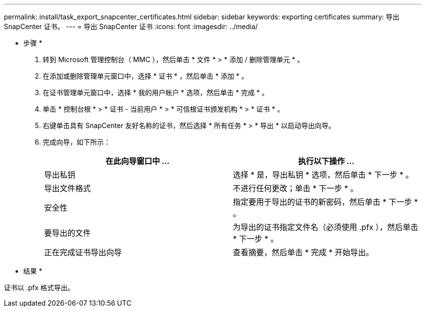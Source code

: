 ---
permalink: install/task_export_snapcenter_certificates.html 
sidebar: sidebar 
keywords: exporting certificates 
summary: 导出 SnapCenter 证书。 
---
= 导出 SnapCenter 证书
:icons: font
:imagesdir: ../media/


[role="lead"]
* 步骤 *

. 转到 Microsoft 管理控制台（ MMC ），然后单击 * 文件 * > * 添加 / 删除管理单元 * 。
. 在添加或删除管理单元窗口中，选择 * 证书 * ，然后单击 * 添加 * 。
. 在证书管理单元窗口中，选择 * 我的用户帐户 * 选项，然后单击 * 完成 * 。
. 单击 * 控制台根 * > * 证书 - 当前用户 * > * 可信根证书颁发机构 * > * 证书 * 。
. 右键单击具有 SnapCenter 友好名称的证书，然后选择 * 所有任务 * > * 导出 * 以启动导出向导。
. 完成向导，如下所示：
+
|===
| 在此向导窗口中 ... | 执行以下操作 ... 


 a| 
导出私钥
 a| 
选择 * 是，导出私钥 * 选项，然后单击 * 下一步 * 。



 a| 
导出文件格式
 a| 
不进行任何更改；单击 * 下一步 * 。



 a| 
安全性
 a| 
指定要用于导出的证书的新密码，然后单击 * 下一步 * 。



 a| 
要导出的文件
 a| 
为导出的证书指定文件名（必须使用 .pfx ），然后单击 * 下一步 * 。



 a| 
正在完成证书导出向导
 a| 
查看摘要，然后单击 * 完成 * 开始导出。

|===


* 结果 *

证书以 .pfx 格式导出。
